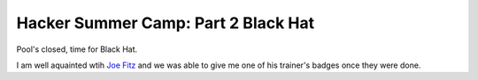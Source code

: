 Hacker Summer Camp: Part 2 Black Hat
====================================

Pool's closed, time for Black Hat.

.. more::

I am well aquainted wtih `Joe Fitz <https://twitter.com/securelyfitz>`_ 
and we was able to give me one of his trainer's badges once they were done.



.. author:: default
.. categories:: security conference, Black Hat
.. tags::  Black Hat, Las Vegas
.. comments::
